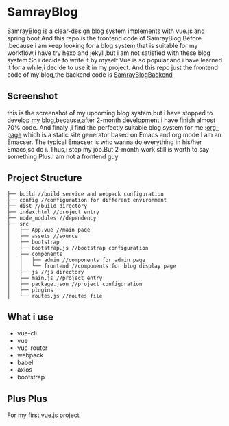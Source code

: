 * SamrayBlog
  SamrayBlog is a clear-design blog system implements with vue.js and spring boot.And this repo
  is the frontend code of SamrayBlog.Before ,because i am keep looking for a blog 
  system that is suitable for my workflow,i have try hexo and jekyll,but i am not
  satisfied  with these blog system.So i decide to write it by myself.Vue is 
  so popular,and i have learned it for a while,i decide to use it in my project.
  And this repo just the frontend code of my blog,the backend code is [[https://github.com/samrayleung/SamrayBlogBackend][SamrayBlogBackend]]
** Screenshot
   [[./images/blog_demo.png]]
   this is the screenshot of my upcoming blog system,but i have stopped to develop
   my blog,because,after 2-month development,i have finish almost 70% code.
   And finaly ,i find the perfectly suitable blog system for me :[[https://github.com/kelvinh/org-page][org-page]]  
   which is a static site generator based on Emacs and org mode.I am an Emacser.
   The typical Emacser is who wanna do everything in his/her Emacs,so do i.
   Thus,i stop my job.But 2-month work still is worth to say something
   Plus:I am not a frontend guy
** Project Structure
   #+BEGIN_SRC 
   ├── build //build service and webpack configuration
   ├── config //configuration for different environment
   ├── dist //build directory
   ├── index.html //project entry
   ├── node_modules //dependency
   ├── src
   │   ├── App.vue //main page
   │   ├── assets //source
   │   ├── bootstrap
   │   ├── bootstrap.js //bootstrap configuration
   │   ├── components
   │   │   ├── admin //components for admin page
   │   │   └── frontend //components for blog display page
   │   ├── js //js directory
   │   ├── main.js //project entry
   │   ├── package.json //project configuration
   │   ├── plugins
   │   └── routes.js //routes file
   #+END_SRC
** What i use
   + vue-cli
   + vue
   + vue-router
   + webpack
   + babel
   + axios
   + bootstrap
** Plus Plus
   For my first vue.js project
